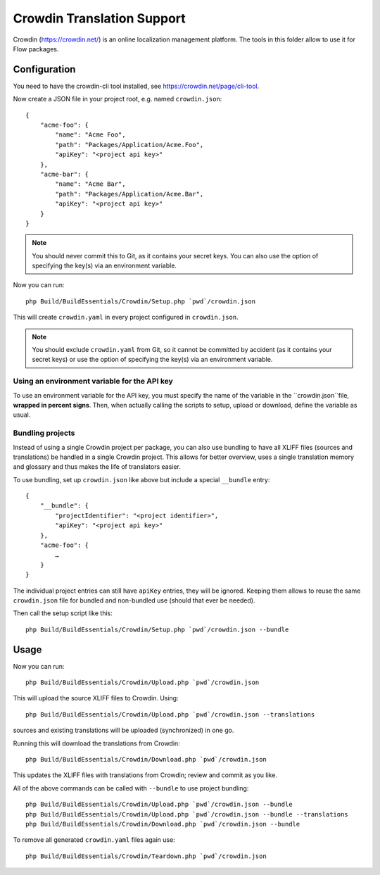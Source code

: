 Crowdin Translation Support
===========================

Crowdin (https://crowdin.net/) is an online localization management platform.
The tools in this folder allow to use it for Flow packages.

Configuration
-------------

You need to have the crowdin-cli tool installed, see https://crowdin.net/page/cli-tool.

Now create a JSON file in your project root, e.g. named ``crowdin.json``::

    {
        "acme-foo": {
            "name": "Acme Foo",
            "path": "Packages/Application/Acme.Foo",
            "apiKey": "<project api key>"
        },
        "acme-bar": {
            "name": "Acme Bar",
            "path": "Packages/Application/Acme.Bar",
            "apiKey": "<project api key>"
        }
    }

.. note:: You should never commit this to Git, as it contains your secret keys.
   You can also use the option of specifying the key(s) via an environment variable.

Now you can run::

    php Build/BuildEssentials/Crowdin/Setup.php `pwd`/crowdin.json

This will create ``crowdin.yaml`` in every project configured in ``crowdin.json``.

.. note:: You should exclude ``crowdin.yaml`` from Git, so it cannot be committed by
   accident (as it contains your secret keys) or use the option of specifying the
   key(s) via an environment variable.

Using an environment variable for the API key
^^^^^^^^^^^^^^^^^^^^^^^^^^^^^^^^^^^^^^^^^^^^^

To use an environment variable for the API key, you must specify the name of the
variable in the ``crowdin.json``file, **wrapped in percent signs**. Then, when
actually calling the scripts to setup, upload or download, define the variable
as usual.

Bundling projects
^^^^^^^^^^^^^^^^^

Instead of using a single Crowdin project per package, you can also use bundling to have all
XLIFF files (sources and translations) be handled in a single Crowdin project. This allows
for better overview, uses a single translation memory and glossary and thus makes the life
of translators easier.

To use bundling, set up ``crowdin.json`` like above but include a special ``__bundle`` entry::

    {
        "__bundle": {
            "projectIdentifier": "<project identifier>",
            "apiKey": "<project api key>"
        },
        "acme-foo": {
            …
        }
    }

The individual project entries can still have ``apiKey`` entries, they will be ignored.
Keeping them allows to reuse the same ``crowdin.json`` file for bundled and non-bundled
use (should that ever be needed).

Then call the setup script like this::

    php Build/BuildEssentials/Crowdin/Setup.php `pwd`/crowdin.json --bundle

Usage
-----

Now you can run::

    php Build/BuildEssentials/Crowdin/Upload.php `pwd`/crowdin.json

This will upload the source XLIFF files to Crowdin. Using::

    php Build/BuildEssentials/Crowdin/Upload.php `pwd`/crowdin.json --translations

sources and existing translations will be uploaded (synchronized) in one go.

Running this will download the translations from Crowdin::

    php Build/BuildEssentials/Crowdin/Download.php `pwd`/crowdin.json

This updates the XLIFF files with translations from Crowdin; review and commit as
you like.

All of the above commands can be called with ``--bundle`` to use project bundling::

    php Build/BuildEssentials/Crowdin/Upload.php `pwd`/crowdin.json --bundle
    php Build/BuildEssentials/Crowdin/Upload.php `pwd`/crowdin.json --bundle --translations
    php Build/BuildEssentials/Crowdin/Download.php `pwd`/crowdin.json --bundle

To remove all generated ``crowdin.yaml`` files again use::

    php Build/BuildEssentials/Crowdin/Teardown.php `pwd`/crowdin.json


